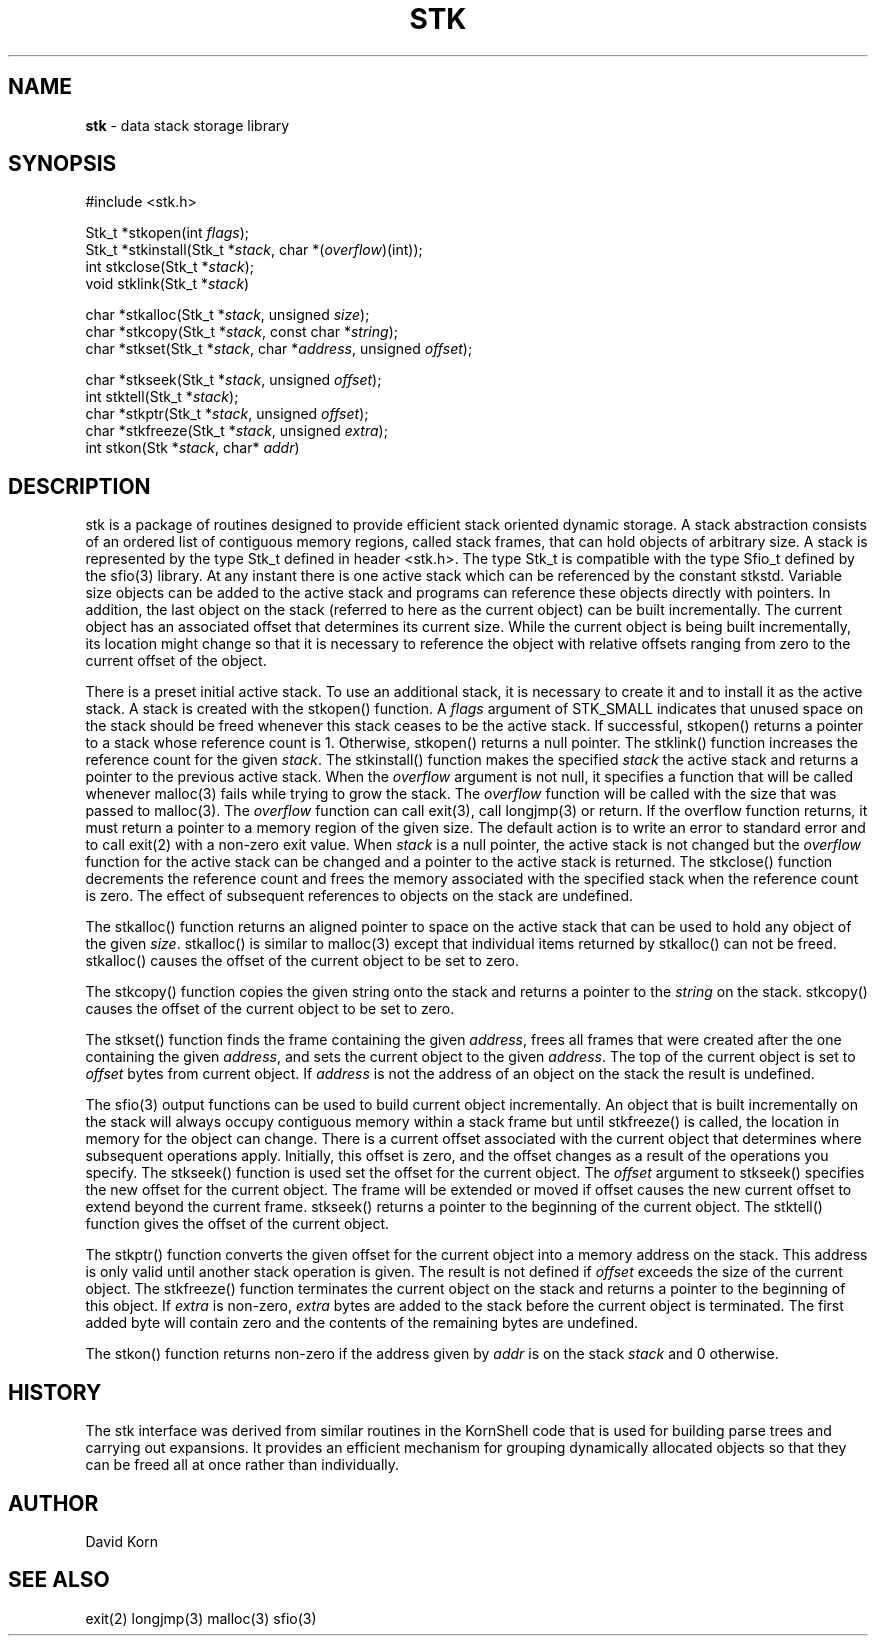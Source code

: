 .fp 5 CW
.TH STK 3
.SH NAME
\fBstk\fR \- data stack storage library
.SH SYNOPSIS
.ta .75i 1.5i 2.25i 3i 3.75i 4.5i 5.25i 6i
.PP
.nf
\f5
#include <stk.h>

Stk_t *stkopen(int \fIflags\fP);
Stk_t *stkinstall(Stk_t *\fIstack\fP, char *(\fIoverflow\fP)(int));
int stkclose(Stk_t *\fIstack\fP);
void stklink(Stk_t *\fIstack\fP)

char *stkalloc(Stk_t *\fIstack\fP, unsigned \fIsize\fP);
char *stkcopy(Stk_t *\fIstack\fP, const char *\fIstring\fP);
char *stkset(Stk_t *\fIstack\fP, char *\fIaddress\fP, unsigned \fIoffset\fP);

char *stkseek(Stk_t *\fIstack\fP, unsigned \fIoffset\fP);
int stktell(Stk_t *\fIstack\fP);
char *stkptr(Stk_t *\fIstack\fP, unsigned \fIoffset\fP);
char *stkfreeze(Stk_t *\fIstack\fP, unsigned \fIextra\fP);
int stkon(Stk *\fIstack\fP, char* \fIaddr\fP)
\fR
.fi
.SH DESCRIPTION
.PP
\f5stk\fP is a package of routines designed to provide efficient
stack oriented dynamic storage.
A stack abstraction consists of an ordered list of contiguous
memory regions, called stack frames, that can hold objects of
arbitrary size.
A stack is represented by the type \f5Stk_t\fP
defined in header \f5<stk.h>\fP.
The type \f5Stk_t\fP is compatible with the type \f5Sfio_t\fP
defined by the \f5sfio\fP(3) library.
At any instant there is one active stack which can be referenced
by the constant \f5stkstd\fP.
Variable size objects can be
added to the active stack
and programs can reference these objects directly with pointers.
In addition, the last object on the stack
(referred to here as the current object)
can be built incrementally.
The current object has an associated offset that determines its
current size.
While the current object is being built incrementally,
its location might
change so that it is necessary to reference the object with
relative offsets ranging from zero to the current offset of the object.
.PP
There is a preset initial active stack.
To use an additional stack, it is necessary to create it and to
install it as the active stack.
A stack is created with the \f5stkopen\fP() function.
A \fIflags\fP argument of \f5STK_SMALL\fP indicates that unused
space on the stack should be freed whenever this stack ceases
to be the active stack.
If successful,
\f5stkopen\fP() returns a pointer to a stack whose reference
count is 1.
Otherwise, \f5stkopen\fP() returns a null pointer.
The \f5stklink\fP() function increases the reference count for the
given \fIstack\fP.
The \f5stkinstall\fP() function
makes the specified \fIstack\fP the active stack and returns a pointer
to the previous active stack.
When the \fIoverflow\fP argument is not null,
it specifies a function that will
be called whenever \f5malloc\fP(3) fails while trying to grow the
stack.
The \fIoverflow\fP function will be called with the size that was passed
to \f5malloc\fP(3).
The \fIoverflow\fP function can call \f5exit\fP(3), call \f5longjmp\fP(3)
or return.
If the \f5overflow\fP function returns,
it must return a pointer to a memory region of the given size.
The default action is to write an error to standard error and to
call \f5exit\fP(2) with a non-zero exit value.
When \fIstack\fP is a null pointer,
the active stack is not changed
but the \fIoverflow\fP function for the active stack can be changed
and a pointer to the active stack is returned.
The \f5stkclose\fP() function decrements the reference count and
frees the memory associated with
the specified stack
when the reference count is zero.
The effect of subsequent references to objects
on the stack are undefined.
.PP
The
\f5stkalloc\fP() function returns an aligned pointer to space on the
active stack that can be used to hold any object of the given \fIsize\fP.
\f5stkalloc\fP() is similar to \f5malloc\fP(3) except that individual
items returned by \f5stkalloc\fP() can not be freed.
\f5stkalloc\fP() causes the offset of the current object to be set to
zero.
.PP
The
\f5stkcopy\fP() function copies the given string onto the stack
and returns a pointer to the \fIstring\fP on the stack.
\f5stkcopy\fP() causes the offset of the current object to be set to
zero.
.PP
The \f5stkset\fP() function finds the frame containing the given
\fIaddress\fP, frees all frames that were created after the one containing
the given \fIaddress\fP, and sets the current object to the given
\fIaddress\fP.
The top of the current object is set to \fIoffset\fP bytes from
current object.
If \fIaddress\fP is not the address of an object on the
stack the result is undefined.
.PP
The \f5sfio\fP(3) output functions can be used to build
current object incrementally.
An object that is built incrementally on the stack will
always occupy contiguous memory within a stack frame but
until \f5stkfreeze\fP() is called,
the location in memory for the object can change.
There is a current offset associated with the current object that
determines where subsequent operations apply.
Initially, this offset is zero, and the offset changes as a result
of the operations you specify.
The \f5stkseek\fP() function is used set the offset for the
current object.
The \fIoffset\fP argument to \f5stkseek\fP() specifies the new
offset for the current object.
The frame will be extended or moved
if \f5offset\fP causes the new current offset to extend beyond the
current frame.
\f5stkseek\fP() returns a pointer to the beginning of the current object.
The \f5stktell\fP() function gives the offset of the current object.
.PP
The \f5stkptr\fP() function converts the given \f5offset\fP
for the current object into a memory address on the stack.
This address is only valid until another stack operation is given.
The result is not defined if \fIoffset\fP exceeds the size of the current
object.
The \f5stkfreeze\fP()
function terminates the current object on the
stack and returns a pointer to the beginning of this object.
If \fIextra\fP is non-zero, \fIextra\fP bytes are added to the stack
before the current object is terminated.  The first added byte will
contain zero and the contents of the remaining bytes are undefined.
.PP
The \f5stkon\fP()
function returns non-zero if the address given by \fIaddr\fP is
on the stack \fIstack\fP and \f50\fP otherwise.
.PP
.SH HISTORY
The
\f5stk\fP
interface was derived from similar routines in the KornShell code
that is used for building parse trees and carrying out expansions.
It provides an efficient mechanism for grouping dynamically allocated
objects so that they can be freed all at once rather than individually.
.SH AUTHOR
 David Korn
.SH SEE ALSO
\f5exit(2)\fP
\f5longjmp(3)\fP
\f5malloc(3)\fP
\f5sfio(3)\fP
